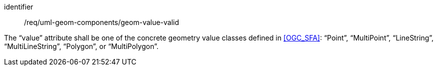 [requirement,model=ogc]
====
[%metadata]
identifier:: /req/uml-geom-components/geom-value-valid

The “value” attribute shall be one of the concrete geometry value classes defined in <<OGC_SFA>>: “Point”, “MultiPoint”, “LineString”, “MultiLineString”, “Polygon”, or “MultiPolygon”.
====
